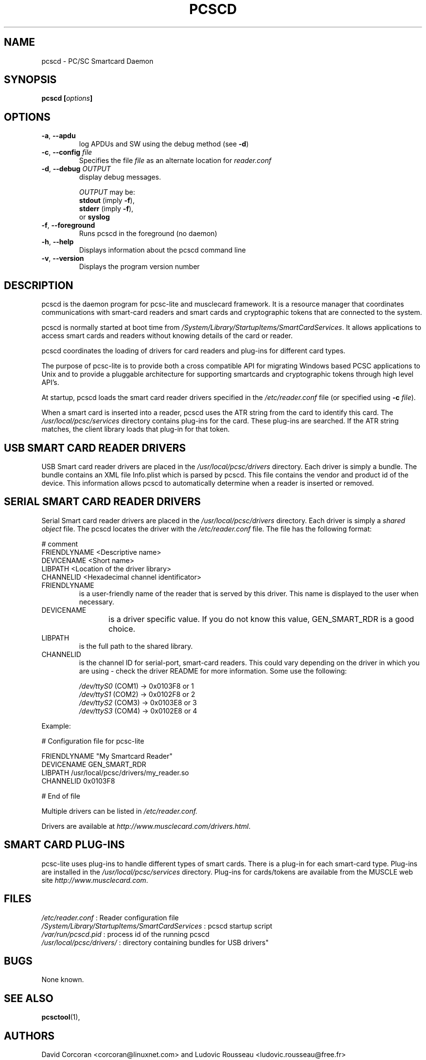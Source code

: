 .\" Process this file with
.\" groff -man -Tascii pcscd.txt
.\"
.TH PCSCD 8 "March 2002" Linux "User Manual"
.SH NAME
pcscd \- PC/SC Smartcard Daemon
.SH SYNOPSIS
.BI "pcscd [" options "]"
.SH OPTIONS
.TP
\fB\-a\fR, \fB\-\-apdu\fR
log APDUs and SW using the debug method (see \fB\-d\fR)
.TP
\fB\-c\fR, \fB\-\-config\fR \fIfile\fR
Specifies the file \fIfile\fR as an alternate location for
\fIreader.conf\fR
.TP
\fB\-d\fR, \fB\-\-debug\fR \fIOUTPUT\fR
display debug messages.

\fIOUTPUT\fR may be:
 \fBstdout\fR (imply \fB\-f\fR),
 \fBstderr\fR (imply \fB\-f\fR),
 or \fBsyslog\fR
.TP
\fB\-f\fR, \fB\-\-foreground\fR
Runs pcscd in the foreground (no daemon)
.TP
\fB\-h\fR, \fB\-\-help\fR
Displays information about the pcscd command line
.TP
\fB\-v\fR, \fB\-\-version\fR
Displays the program version number
.SH DESCRIPTION
pcscd is the daemon program for pcsc-lite and musclecard framework. It is 
a resource manager that coordinates communications with smart-card readers 
and smart cards and cryptographic tokens that are connected to the system.

pcscd is normally started at boot time from 
.IR /System/Library/StartupItems/SmartCardServices .
It allows applications to access smart cards and readers without knowing
details of the card or reader.  

pcscd coordinates the loading of drivers for card readers and plug-ins 
for different card types.

The purpose of pcsc-lite is to provide both a cross compatible API for
migrating Windows based PCSC applications to Unix and to provide a 
pluggable architecture for supporting smartcards and cryptographic tokens 
through high level API's.

At startup, pcscd loads the smart card reader drivers specified in the 
.I /etc/reader.conf 
file (or specified using \fB-c\fR \fIfile\fR).

When a smart card is inserted into a reader, pcscd uses the ATR string from 
the card to identify this card.  The 
.I /usr/local/pcsc/services 
directory contains plug-ins for the card.  These plug-ins are searched.  If 
the ATR string matches, the client library loads that plug-in for that 
token.

.SH "USB SMART CARD READER DRIVERS"
USB Smart card reader drivers are placed in the 
.I /usr/local/pcsc/drivers 
directory. Each driver is simply a 
bundle.  The bundle contains an XML file Info.plist
which is parsed by pcscd.  This file contains the vendor
and product id of the device.  This information allows
pcscd to automatically determine when a reader is inserted
or removed.

.SH "SERIAL SMART CARD READER DRIVERS"
Serial Smart card reader drivers are placed in the 
.I /usr/local/pcsc/drivers 
directory. Each driver is simply a 
.I shared object
file.  The pcscd locates the driver with the 
.I /etc/reader.conf 
file.  The file has the following format:

 # comment
 FRIENDLYNAME <Descriptive name>
 DEVICENAME   <Short name>
 LIBPATH      <Location of the driver library>
 CHANNELID    <Hexadecimal channel identificator>

.IP FRIENDLYNAME 
is a user-friendly name of the reader that is served by this driver.
This name is displayed to the user when necessary.

.IP DEVICENAME 
is a driver specific value.  If you do not know this value,
GEN_SMART_RDR is a good choice.
	
.IP LIBPATH 
is the full path to the shared library. 

.IP CHANNELID 
is the channel ID for serial-port, smart-card readers.  This could vary 
depending on the driver in which you are using - check the driver README
for more information.  Some use the following:

 \fI/dev/ttyS0\fR (COM1) ->  0x0103F8 or 1
 \fI/dev/ttyS1\fR (COM2) ->  0x0102F8 or 2
 \fI/dev/ttyS2\fR (COM3) ->  0x0103E8 or 3
 \fI/dev/ttyS3\fR (COM4) ->  0x0102E8 or 4
.PP
Example:

 # Configuration file for pcsc-lite
 
 FRIENDLYNAME "My Smartcard Reader"
 DEVICENAME   GEN_SMART_RDR
 LIBPATH      /usr/local/pcsc/drivers/my_reader.so
 CHANNELID    0x0103F8
 
 # End of file

Multiple drivers can be listed in 
.I /etc/reader.conf.

Drivers are available at \fIhttp://www.musclecard.com/drivers.html\fR.
.SH "SMART CARD PLUG-INS"
pcsc-lite uses plug-ins to handle different types of smart cards. There is 
a plug-in for each smart-card type. Plug-ins are installed in the 
.I /usr/local/pcsc/services 
directory.  Plug-ins for cards/tokens are available from the MUSCLE
web site \fIhttp://www.musclecard.com\fR.
.SH FILES
.I /etc/reader.conf
: Reader configuration file
.br
.I /System/Library/StartupItems/SmartCardServices
: pcscd startup script
.br
.I /var/run/pcscd.pid
: process id of the running pcscd
.br
.I /usr/local/pcsc/drivers/
: directory containing bundles for USB
drivers"
.SH BUGS
None known.
.SH "SEE ALSO"
.BR pcsctool (1),
.SH AUTHORS
David Corcoran <corcoran@linuxnet.com> and Ludovic Rousseau
<ludovic.rousseau@free.fr>
